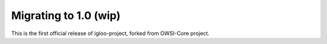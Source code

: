 ======================
Migrating to 1.0 (wip)
======================

This is the first official release of igloo-project, forked from OWSI-Core
project.
